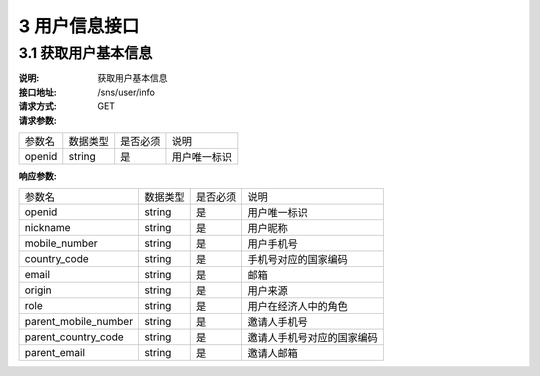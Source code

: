 3 用户信息接口
====================

3.1 获取用户基本信息
--------------------------

:说明: 获取用户基本信息
:接口地址: /sns/user/info
:请求方式: GET
:请求参数:

===================== ========== ========== =================================================
参数名                 数据类型    是否必须    说明
openid                 string    是         用户唯一标识
===================== ========== ========== =================================================



:响应参数:

===================== ========== ========== =================================================
参数名                 数据类型    是否必须    说明
openid                string     是         用户唯一标识
nickname              string     是         用户昵称
mobile_number         string     是         用户手机号
country_code          string     是         手机号对应的国家编码
email                 string     是         邮箱
origin                string     是         用户来源
role                  string     是         用户在经济人中的角色
parent_mobile_number  string     是         邀请人手机号
parent_country_code   string     是         邀请人手机号对应的国家编码
parent_email          string     是         邀请人邮箱
===================== ========== ========== =================================================
	
